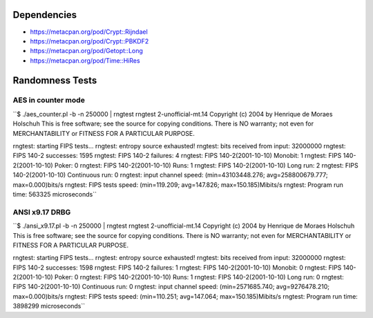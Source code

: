 Dependencies
============

* https://metacpan.org/pod/Crypt::Rijndael
* https://metacpan.org/pod/Crypt::PBKDF2
* https://metacpan.org/pod/Getopt::Long
* https://metacpan.org/pod/Time::HiRes

Randomness Tests
================

AES in counter mode
-------------------

``$ ./aes_counter.pl -b -n 250000 | rngtest 
rngtest 2-unofficial-mt.14
Copyright (c) 2004 by Henrique de Moraes Holschuh
This is free software; see the source for copying conditions.  There is NO warranty; not even for MERCHANTABILITY or FITNESS FOR A PARTICULAR PURPOSE.

rngtest: starting FIPS tests...
rngtest: entropy source exhausted!
rngtest: bits received from input: 32000000
rngtest: FIPS 140-2 successes: 1595
rngtest: FIPS 140-2 failures: 4
rngtest: FIPS 140-2(2001-10-10) Monobit: 1
rngtest: FIPS 140-2(2001-10-10) Poker: 0
rngtest: FIPS 140-2(2001-10-10) Runs: 1
rngtest: FIPS 140-2(2001-10-10) Long run: 2
rngtest: FIPS 140-2(2001-10-10) Continuous run: 0
rngtest: input channel speed: (min=43103448.276; avg=258800679.777; max=0.000)bits/s
rngtest: FIPS tests speed: (min=119.209; avg=147.826; max=150.185)Mibits/s
rngtest: Program run time: 563325 microseconds``

ANSI x9.17 DRBG
---------------

``$ ./ansi_x9.17.pl -b -n 250000 | rngtest 
rngtest 2-unofficial-mt.14
Copyright (c) 2004 by Henrique de Moraes Holschuh
This is free software; see the source for copying conditions.  There is NO
warranty; not even for MERCHANTABILITY or FITNESS FOR A PARTICULAR PURPOSE.

rngtest: starting FIPS tests...
rngtest: entropy source exhausted!
rngtest: bits received from input: 32000000
rngtest: FIPS 140-2 successes: 1598
rngtest: FIPS 140-2 failures: 1
rngtest: FIPS 140-2(2001-10-10) Monobit: 0
rngtest: FIPS 140-2(2001-10-10) Poker: 0
rngtest: FIPS 140-2(2001-10-10) Runs: 1
rngtest: FIPS 140-2(2001-10-10) Long run: 0
rngtest: FIPS 140-2(2001-10-10) Continuous run: 0
rngtest: input channel speed: (min=2571685.740; avg=9276478.210;
max=0.000)bits/s
rngtest: FIPS tests speed: (min=110.251; avg=147.064; max=150.185)Mibits/s
rngtest: Program run time: 3898299 microseconds``
